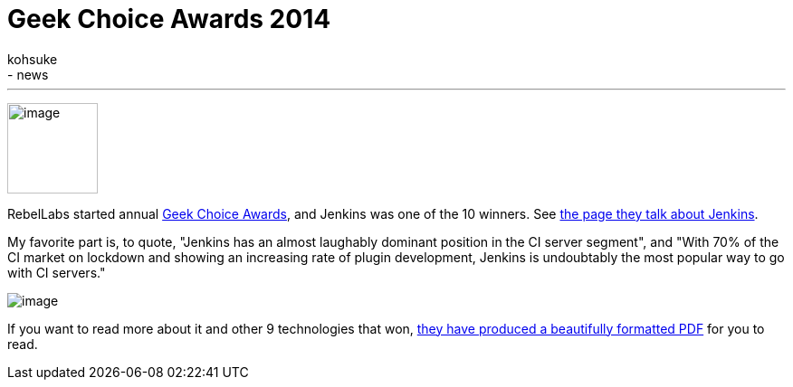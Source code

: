 = Geek Choice Awards 2014
:nodeid: 497
:created: 1406744661
:tags:
  - general
  - news
:author: kohsuke
---
image:https://wiki.jenkins.io/download/attachments/58000204/Geek-Choice-Awards-CI-Server-300x300-black.png?version=1&modificationDate=1406550449057[image,width=100,height=100] +


RebelLabs started annual https://zeroturnaround.com/rebellabs/10-kick-ass-technologies-modern-developers-love/12/[Geek Choice Awards], and Jenkins was one of the 10 winners. See https://zeroturnaround.com/rebellabs/10-kick-ass-technologies-modern-developers-love/6/[the page they talk about Jenkins]. +

My favorite part is, to quote, "Jenkins has an almost laughably dominant position in the CI server segment", and "With 70% of the CI market on lockdown and showing an increasing rate of plugin development, Jenkins is undoubtably the most popular way to go with CI servers." +

image:https://zeroturnaround.com/wp-content/uploads/2014/07/continuous-integration-server.jpg[image] +


If you want to read more about it and other 9 technologies that won, https://pages.zeroturnaround.com/Kickass-Technologies.html[they have produced a beautifully formatted PDF] for you to read.
